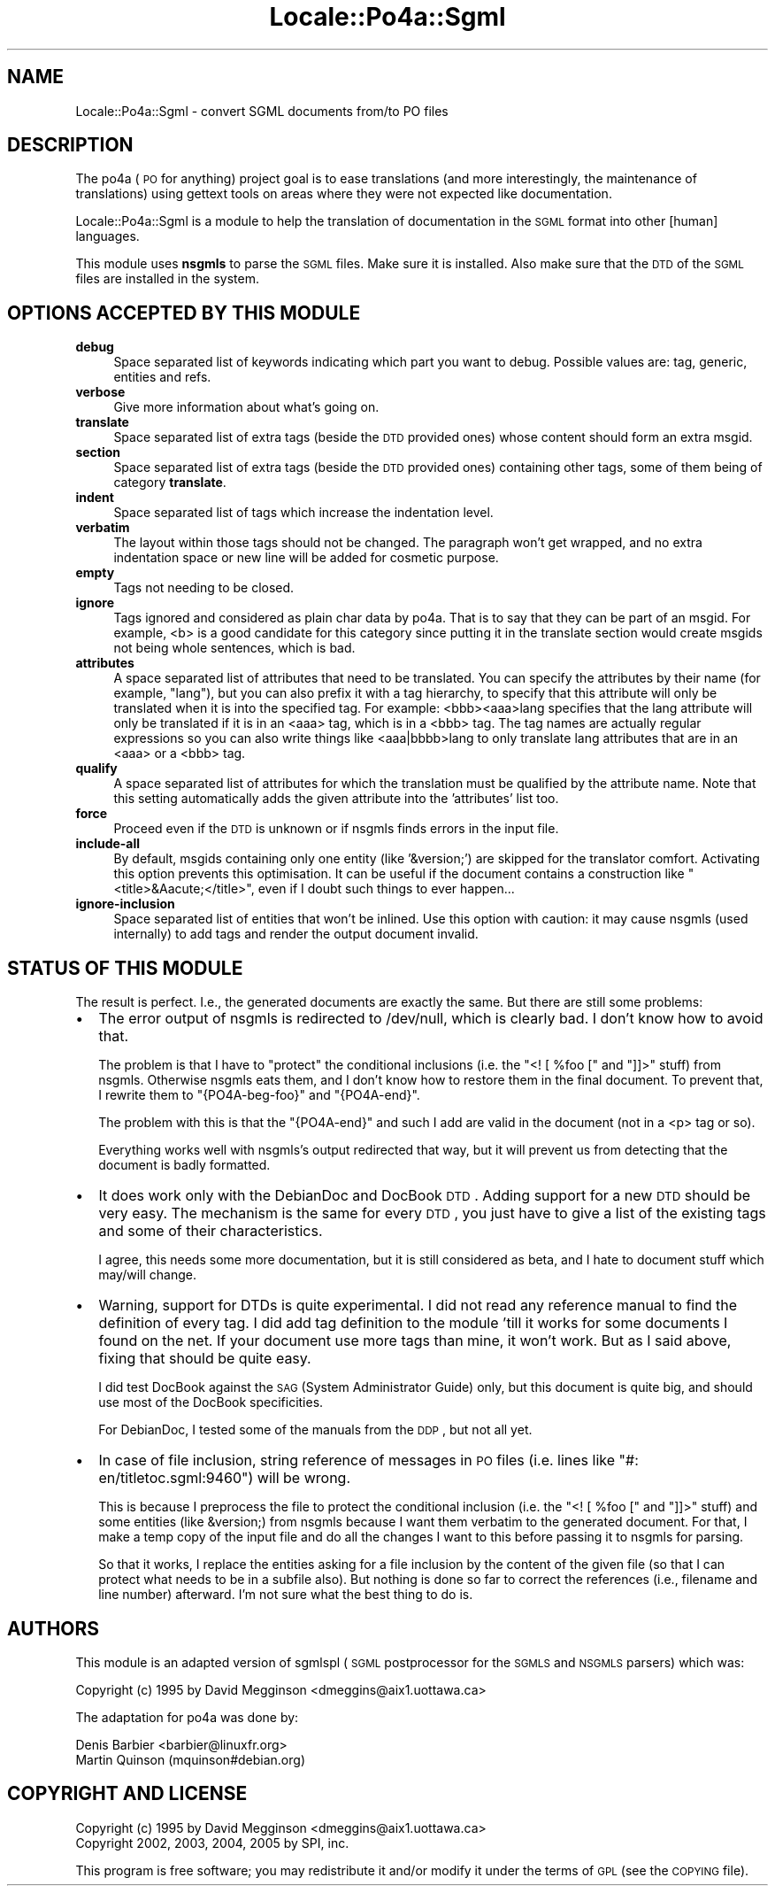 .\" Automatically generated by Pod::Man 2.16 (Pod::Simple 3.13)
.\"
.\" Standard preamble:
.\" ========================================================================
.de Sh \" Subsection heading
.br
.if t .Sp
.ne 5
.PP
\fB\\$1\fR
.PP
..
.de Sp \" Vertical space (when we can't use .PP)
.if t .sp .5v
.if n .sp
..
.de Vb \" Begin verbatim text
.ft CW
.nf
.ne \\$1
..
.de Ve \" End verbatim text
.ft R
.fi
..
.\" Set up some character translations and predefined strings.  \*(-- will
.\" give an unbreakable dash, \*(PI will give pi, \*(L" will give a left
.\" double quote, and \*(R" will give a right double quote.  \*(C+ will
.\" give a nicer C++.  Capital omega is used to do unbreakable dashes and
.\" therefore won't be available.  \*(C` and \*(C' expand to `' in nroff,
.\" nothing in troff, for use with C<>.
.tr \(*W-
.ds C+ C\v'-.1v'\h'-1p'\s-2+\h'-1p'+\s0\v'.1v'\h'-1p'
.ie n \{\
.    ds -- \(*W-
.    ds PI pi
.    if (\n(.H=4u)&(1m=24u) .ds -- \(*W\h'-12u'\(*W\h'-12u'-\" diablo 10 pitch
.    if (\n(.H=4u)&(1m=20u) .ds -- \(*W\h'-12u'\(*W\h'-8u'-\"  diablo 12 pitch
.    ds L" ""
.    ds R" ""
.    ds C` ""
.    ds C' ""
'br\}
.el\{\
.    ds -- \|\(em\|
.    ds PI \(*p
.    ds L" ``
.    ds R" ''
'br\}
.\"
.\" Escape single quotes in literal strings from groff's Unicode transform.
.ie \n(.g .ds Aq \(aq
.el       .ds Aq '
.\"
.\" If the F register is turned on, we'll generate index entries on stderr for
.\" titles (.TH), headers (.SH), subsections (.Sh), items (.Ip), and index
.\" entries marked with X<> in POD.  Of course, you'll have to process the
.\" output yourself in some meaningful fashion.
.ie \nF \{\
.    de IX
.    tm Index:\\$1\t\\n%\t"\\$2"
..
.    nr % 0
.    rr F
.\}
.el \{\
.    de IX
..
.\}
.\"
.\" Accent mark definitions (@(#)ms.acc 1.5 88/02/08 SMI; from UCB 4.2).
.\" Fear.  Run.  Save yourself.  No user-serviceable parts.
.    \" fudge factors for nroff and troff
.if n \{\
.    ds #H 0
.    ds #V .8m
.    ds #F .3m
.    ds #[ \f1
.    ds #] \fP
.\}
.if t \{\
.    ds #H ((1u-(\\\\n(.fu%2u))*.13m)
.    ds #V .6m
.    ds #F 0
.    ds #[ \&
.    ds #] \&
.\}
.    \" simple accents for nroff and troff
.if n \{\
.    ds ' \&
.    ds ` \&
.    ds ^ \&
.    ds , \&
.    ds ~ ~
.    ds /
.\}
.if t \{\
.    ds ' \\k:\h'-(\\n(.wu*8/10-\*(#H)'\'\h"|\\n:u"
.    ds ` \\k:\h'-(\\n(.wu*8/10-\*(#H)'\`\h'|\\n:u'
.    ds ^ \\k:\h'-(\\n(.wu*10/11-\*(#H)'^\h'|\\n:u'
.    ds , \\k:\h'-(\\n(.wu*8/10)',\h'|\\n:u'
.    ds ~ \\k:\h'-(\\n(.wu-\*(#H-.1m)'~\h'|\\n:u'
.    ds / \\k:\h'-(\\n(.wu*8/10-\*(#H)'\z\(sl\h'|\\n:u'
.\}
.    \" troff and (daisy-wheel) nroff accents
.ds : \\k:\h'-(\\n(.wu*8/10-\*(#H+.1m+\*(#F)'\v'-\*(#V'\z.\h'.2m+\*(#F'.\h'|\\n:u'\v'\*(#V'
.ds 8 \h'\*(#H'\(*b\h'-\*(#H'
.ds o \\k:\h'-(\\n(.wu+\w'\(de'u-\*(#H)/2u'\v'-.3n'\*(#[\z\(de\v'.3n'\h'|\\n:u'\*(#]
.ds d- \h'\*(#H'\(pd\h'-\w'~'u'\v'-.25m'\f2\(hy\fP\v'.25m'\h'-\*(#H'
.ds D- D\\k:\h'-\w'D'u'\v'-.11m'\z\(hy\v'.11m'\h'|\\n:u'
.ds th \*(#[\v'.3m'\s+1I\s-1\v'-.3m'\h'-(\w'I'u*2/3)'\s-1o\s+1\*(#]
.ds Th \*(#[\s+2I\s-2\h'-\w'I'u*3/5'\v'-.3m'o\v'.3m'\*(#]
.ds ae a\h'-(\w'a'u*4/10)'e
.ds Ae A\h'-(\w'A'u*4/10)'E
.    \" corrections for vroff
.if v .ds ~ \\k:\h'-(\\n(.wu*9/10-\*(#H)'\s-2\u~\d\s+2\h'|\\n:u'
.if v .ds ^ \\k:\h'-(\\n(.wu*10/11-\*(#H)'\v'-.4m'^\v'.4m'\h'|\\n:u'
.    \" for low resolution devices (crt and lpr)
.if \n(.H>23 .if \n(.V>19 \
\{\
.    ds : e
.    ds 8 ss
.    ds o a
.    ds d- d\h'-1'\(ga
.    ds D- D\h'-1'\(hy
.    ds th \o'bp'
.    ds Th \o'LP'
.    ds ae ae
.    ds Ae AE
.\}
.rm #[ #] #H #V #F C
.\" ========================================================================
.\"
.IX Title "Locale::Po4a::Sgml 3"
.TH Locale::Po4a::Sgml 3 "2015-01-23" "perl v5.10.0" "User Contributed Perl Documentation"
.\" For nroff, turn off justification.  Always turn off hyphenation; it makes
.\" way too many mistakes in technical documents.
.if n .ad l
.nh
.SH "NAME"
Locale::Po4a::Sgml \- convert SGML documents from/to PO files
.SH "DESCRIPTION"
.IX Header "DESCRIPTION"
The po4a (\s-1PO\s0 for anything) project goal is to ease translations (and more
interestingly, the maintenance of translations) using gettext tools on
areas where they were not expected like documentation.
.PP
Locale::Po4a::Sgml is a module to help the translation of documentation in
the \s-1SGML\s0 format into other [human] languages.
.PP
This module uses \fBnsgmls\fR to parse the \s-1SGML\s0 files. Make sure it is
installed.
Also make sure that the \s-1DTD\s0 of the \s-1SGML\s0 files are installed in the system.
.SH "OPTIONS ACCEPTED BY THIS MODULE"
.IX Header "OPTIONS ACCEPTED BY THIS MODULE"
.IP "\fBdebug\fR" 4
.IX Item "debug"
Space separated list of keywords indicating which part you want to debug. Possible values are: tag, generic, entities and refs.
.IP "\fBverbose\fR" 4
.IX Item "verbose"
Give more information about what's going on.
.IP "\fBtranslate\fR" 4
.IX Item "translate"
Space separated list of extra tags (beside the \s-1DTD\s0 provided ones) whose
content should form an extra msgid.
.IP "\fBsection\fR" 4
.IX Item "section"
Space separated list of extra tags (beside the \s-1DTD\s0 provided ones)
containing other tags, some of them being of category \fBtranslate\fR.
.IP "\fBindent\fR" 4
.IX Item "indent"
Space separated list of tags which increase the indentation level.
.IP "\fBverbatim\fR" 4
.IX Item "verbatim"
The layout within those tags should not be changed. The paragraph won't get
wrapped, and no extra indentation space or new line will be added for
cosmetic purpose.
.IP "\fBempty\fR" 4
.IX Item "empty"
Tags not needing to be closed.
.IP "\fBignore\fR" 4
.IX Item "ignore"
Tags ignored and considered as plain char data by po4a. That is to say that
they can be part of an msgid. For example, <b> is a good candidate
for this category since putting it in the translate section would create
msgids not being whole sentences, which is bad.
.IP "\fBattributes\fR" 4
.IX Item "attributes"
A space separated list of attributes that need to be translated. You can
specify the attributes by their name (for example, \*(L"lang\*(R"), but you can also
prefix it with a tag hierarchy, to specify that this attribute will only be
translated when it is into the specified tag. For example:
<bbb><aaa>lang specifies that the lang attribute will only be
translated if it is in an <aaa> tag, which is in a <bbb> tag.
The tag names are actually regular expressions so you can also write things
like <aaa|bbbb>lang to only translate lang attributes that are in
an <aaa> or a <bbb> tag.
.IP "\fBqualify\fR" 4
.IX Item "qualify"
A space separated list of attributes for which the translation must be
qualified by the attribute name. Note that this setting automatically adds the
given attribute into the 'attributes' list too.
.IP "\fBforce\fR" 4
.IX Item "force"
Proceed even if the \s-1DTD\s0 is unknown or if nsgmls finds errors in the input
file.
.IP "\fBinclude-all\fR" 4
.IX Item "include-all"
By default, msgids containing only one entity (like '&version;') are skipped
for the translator comfort. Activating this option prevents this
optimisation. It can be useful if the document contains a construction like
\&\*(L"<title>&Aacute;</title>\*(R", even if I doubt such things to ever happen...
.IP "\fBignore-inclusion\fR" 4
.IX Item "ignore-inclusion"
Space separated list of entities that won't be inlined.
Use this option with caution: it may cause nsgmls (used internally) to add
tags and render the output document invalid.
.SH "STATUS OF THIS MODULE"
.IX Header "STATUS OF THIS MODULE"
The result is perfect. I.e., the generated documents are exactly the
same. But there are still some problems:
.IP "\(bu" 2
The error output of nsgmls is redirected to /dev/null, which is clearly
bad. I don't know how to avoid that.
.Sp
The problem is that I have to \*(L"protect\*(R" the conditional inclusions (i.e. the
\&\f(CW\*(C`<! [ %foo [\*(C'\fR and \f(CW\*(C`]]>\*(C'\fR stuff) from nsgmls. Otherwise
nsgmls eats them, and I don't know how to restore them in the final
document. To prevent that, I rewrite them to \f(CW\*(C`{PO4A\-beg\-foo}\*(C'\fR and
\&\f(CW\*(C`{PO4A\-end}\*(C'\fR.
.Sp
The problem with this is that the \f(CW\*(C`{PO4A\-end}\*(C'\fR and such I add are valid in
the document (not in a <p> tag or so).
.Sp
Everything works well with nsgmls's output redirected that way, but it will
prevent us from detecting that the document is badly formatted.
.IP "\(bu" 2
It does work only with the DebianDoc and DocBook \s-1DTD\s0. Adding support for a
new \s-1DTD\s0 should be very easy. The mechanism is the same for every \s-1DTD\s0, you just
have to give a list of the existing tags and some of their characteristics.
.Sp
I agree, this needs some more documentation, but it is still considered as
beta, and I hate to document stuff which may/will change.
.IP "\(bu" 2
Warning, support for DTDs is quite experimental. I did not read any
reference manual to find the definition of every tag. I did add tag
definition to the module 'till it works for some documents I found on the
net. If your document use more tags than mine, it won't work. But as I said
above, fixing that should be quite easy.
.Sp
I did test DocBook against the \s-1SAG\s0 (System Administrator Guide) only, but
this document is quite big, and should use most of the DocBook
specificities.
.Sp
For DebianDoc, I tested some of the manuals from the \s-1DDP\s0, but not all yet.
.IP "\(bu" 2
In case of file inclusion, string reference of messages in \s-1PO\s0 files
(i.e. lines like \f(CW\*(C`#: en/titletoc.sgml:9460\*(C'\fR) will be wrong.
.Sp
This is because I preprocess the file to protect the conditional inclusion
(i.e. the \f(CW\*(C`<! [ %foo [\*(C'\fR and \f(CW\*(C`]]>\*(C'\fR stuff) and some entities (like
&version;) from nsgmls because I want them verbatim to the generated
document. For that, I make a temp copy of the input file and do all the
changes I want to this before passing it to nsgmls for parsing.
.Sp
So that it works, I replace the entities asking for a file inclusion by the
content of the given file (so that I can protect what needs to be in a subfile
also). But nothing is done so far to correct the references (i.e., filename
and line number) afterward. I'm not sure what the best thing to do is.
.SH "AUTHORS"
.IX Header "AUTHORS"
This module is an adapted version of sgmlspl (\s-1SGML\s0 postprocessor for the
\&\s-1SGMLS\s0 and \s-1NSGMLS\s0 parsers) which was:
.PP
.Vb 1
\& Copyright (c) 1995 by David Megginson <dmeggins@aix1.uottawa.ca>
.Ve
.PP
The adaptation for po4a was done by:
.PP
.Vb 2
\& Denis Barbier <barbier@linuxfr.org>
\& Martin Quinson (mquinson#debian.org)
.Ve
.SH "COPYRIGHT AND LICENSE"
.IX Header "COPYRIGHT AND LICENSE"
.Vb 2
\& Copyright (c) 1995 by David Megginson <dmeggins@aix1.uottawa.ca>
\& Copyright 2002, 2003, 2004, 2005 by SPI, inc.
.Ve
.PP
This program is free software; you may redistribute it and/or modify it
under the terms of \s-1GPL\s0 (see the \s-1COPYING\s0 file).
